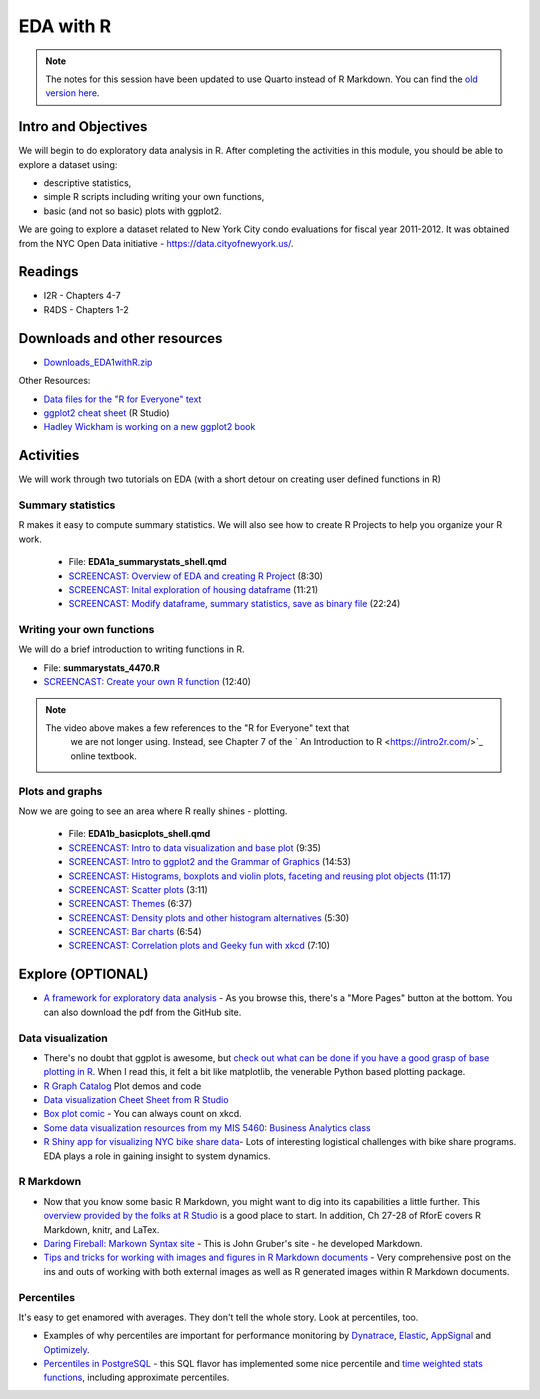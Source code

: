 ***********************************
EDA with R 
***********************************

.. note::
    The notes for this session have been updated to use Quarto instead of R Markdown. You can find the `old version here <https://pcda.misken.org/eda_r>`_.

Intro and Objectives
--------------------

We will begin to do exploratory data analysis in R. After completing
the activities in this module, you should be able to explore a 
dataset using:

* descriptive statistics,
* simple R scripts including writing your own functions, 
* basic (and not so basic) plots with ggplot2. 


We are going to explore a dataset related to New York City condo evaluations for fiscal year 2011-2012. It was obtained
from the NYC Open Data initiative - https://data.cityofnewyork.us/. 
   
Readings
---------

* I2R - Chapters 4-7
* R4DS - Chapters 1-2

Downloads and other resources
-----------------------------

* `Downloads_EDA1withR.zip <https://drive.google.com/file/d/1TpCepJFGaCDIyhSxF017VezO2xCueH8n/view?usp=sharing>`_

Other Resources:

* `Data files for the "R for Everyone" text <https://www.jaredlander.com/data/>`_
* `ggplot2 cheat sheet <https://github.com/rstudio/cheatsheets/blob/master/data-visualization-2.1.pdf>`_ (R Studio)
* `Hadley Wickham is working on a new ggplot2 book <https://ggplot2-book.org/>`_

Activities
-----------

We will work through two tutorials on EDA (with a short detour on
creating user defined functions in R)

Summary statistics
^^^^^^^^^^^^^^^^^^
R makes it easy to compute summary statistics. We will also see how to 
create R Projects to help you organize your R work.

    * File: **EDA1a_summarystats_shell.qmd**
    * `SCREENCAST: Overview of EDA and creating R Project <https://youtu.be/ikW7GHwjFWo>`_ (8:30)
    * `SCREENCAST: Inital exploration of housing dataframe <https://youtu.be/gcFRacvr9CY>`_ (11:21)
    * `SCREENCAST: Modify dataframe, summary statistics, save as binary file <https://youtu.be/kLTASLL2lzQ>`_ (22:24)

Writing your own functions
^^^^^^^^^^^^^^^^^^^^^^^^^^^
We will do a brief introduction to writing functions in R.

* File: **summarystats_4470.R**
* `SCREENCAST: Create your own R function <https://youtu.be/0huJzAyDi4c>`_ (12:40)

.. note::
    The video above makes a few references to the "R for Everyone" text that
	we are not longer using. Instead, see Chapter 7 of the
	` An Introduction to R <https://intro2r.com/>`_ online textbook.
	
Plots and graphs
^^^^^^^^^^^^^^^^^
Now we are going to see an area where R really shines - plotting.

    - File: **EDA1b_basicplots_shell.qmd**
    - `SCREENCAST: Intro to data visualization and base plot <https://youtu.be/UVvp7h17FdI>`_ (9:35)
    - `SCREENCAST: Intro to ggplot2 and the Grammar of Graphics <https://youtu.be/XeAvGtKNmPg>`_ (14:53)
    - `SCREENCAST: Histograms, boxplots and violin plots, faceting and reusing plot objects <https://youtu.be/l-yfXzmxihc>`_ (11:17)
    - `SCREENCAST: Scatter plots <https://youtu.be/h5nO5n3cWQ0>`_ (3:11)
    - `SCREENCAST: Themes <https://youtu.be/LR9Rz7fvjVY>`_ (6:37)
    - `SCREENCAST: Density plots and other histogram alternatives <https://youtu.be/JxCB1vBi4Qc>`_ (5:30)
    - `SCREENCAST: Bar charts <https://youtu.be/LMCmSn0LdLw>`_ (6:54)
    - `SCREENCAST: Correlation plots and Geeky fun with xkcd <https://youtu.be/a8hJmZoBtCA>`_ (7:10)

Explore (OPTIONAL)
------------------

* `A framework for exploratory data analysis <https://github.com/ojedatony1616/exploratory_transformation/blob/master/transformation.pdf>`_ - As you browse this, there's a "More Pages" button at the bottom. You can also download the pdf from the GitHub site.

Data visualization
^^^^^^^^^^^^^^^^^^^

* There's no doubt that ggplot is awesome, but `check out what can be done if you have a good grasp of base plotting in R <https://github.com/karoliskoncevicius/tutorial_r_introduction/blob/main/baseplotting.md>`_. When I read this, it felt a bit like matplotlib, the venerable Python based plotting package.
* `R Graph Catalog <https://r-graph-gallery.com/>`_ Plot demos and code
* `Data visualization Cheet Sheet from R Studio <https://www.rstudio.com/resources/cheatsheets/#ggplot2>`_
* `Box plot comic <https://xkcd.com/1798/>`_ - You can always count on xkcd.
* `Some data visualization resources from my MIS 5460: Business Analytics class <http://www.sba.oakland.edu/faculty/isken/courses/ba/data_viz.html>`_
* `R Shiny app for visualizing NYC bike share data <https://nycdatascience.com/blog/student-works/r-visualization/nyc-citi-bike-migration-visulization/>`_- Lots of interesting logistical challenges with bike share programs. EDA plays a role in gaining insight to system dynamics. 



R Markdown
^^^^^^^^^^^

* Now that you know some basic R Markdown, you might want to dig into its capabilities a little further. This `overview provided by the folks at R Studio <http://rmarkdown.rstudio.com/>`_ is a good place to start. In addition, Ch 27-28 of RforE covers R Markdown, knitr, and LaTex.
* `Daring Fireball: Markown Syntax site <https://daringfireball.net/projects/markdown/syntax>`_ - This is John Gruber's site - he developed Markdown. 
* `Tips and tricks for working with images and figures in R Markdown documents <http://www.zevross.com/blog/2017/06/19/tips-and-tricks-for-working-with-images-and-figures-in-r-markdown-documents/>`_ - Very comprehensive post on the ins and outs of working with both external images as well as R generated images within R Markdown documents.

Percentiles
^^^^^^^^^^^^^
It's easy to get enamored with averages. They don't tell the whole story. Look at percentiles, too.

* Examples of why percentiles are important for performance monitoring by `Dynatrace <https://www.dynatrace.com/news/blog/why-averages-suck-and-percentiles-are-great/>`_, `Elastic <https://www.elastic.co/blog/averages-can-dangerous-use-percentile>`_, `AppSignal <https://blog.appsignal.com/2018/12/04/dont-be-mean-statistical-means-and-percentiles-101.html>`_ and `Optimizely <https://www.optimizely.com/insights/blog/why-cdn-balancing/>`_.
* `Percentiles in PostgreSQL <https://blog.timescale.com/blog/how-percentile-approximation-works-and-why-its-more-useful-than-averages/>`_ - this SQL flavor has implemented some nice percentile and `time weighted stats functions <https://blog.timescale.com/blog/what-time-weighted-averages-are-and-why-you-should-care/>`_, including approximate percentiles.










